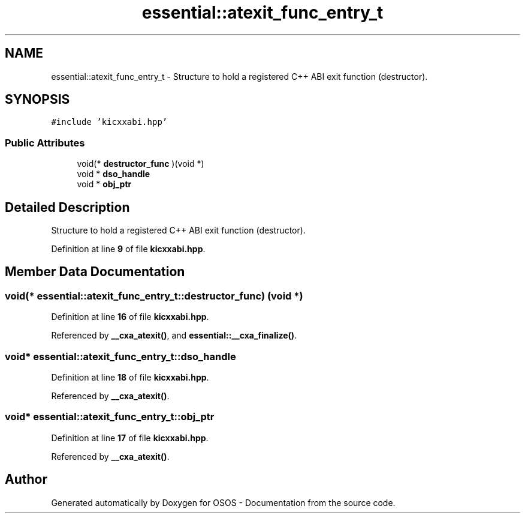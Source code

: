 .TH "essential::atexit_func_entry_t" 3 "Fri Oct 24 2025 10:32:01" "OSOS - Documentation" \" -*- nroff -*-
.ad l
.nh
.SH NAME
essential::atexit_func_entry_t \- Structure to hold a registered C++ ABI exit function (destructor)\&.  

.SH SYNOPSIS
.br
.PP
.PP
\fC#include 'kicxxabi\&.hpp'\fP
.SS "Public Attributes"

.in +1c
.ti -1c
.RI "void(* \fBdestructor_func\fP )(void *)"
.br
.ti -1c
.RI "void * \fBdso_handle\fP"
.br
.ti -1c
.RI "void * \fBobj_ptr\fP"
.br
.in -1c
.SH "Detailed Description"
.PP 
Structure to hold a registered C++ ABI exit function (destructor)\&. 
.PP
Definition at line \fB9\fP of file \fBkicxxabi\&.hpp\fP\&.
.SH "Member Data Documentation"
.PP 
.SS "void(* essential::atexit_func_entry_t::destructor_func) (void *)"

.PP
Definition at line \fB16\fP of file \fBkicxxabi\&.hpp\fP\&.
.PP
Referenced by \fB__cxa_atexit()\fP, and \fBessential::__cxa_finalize()\fP\&.
.SS "void* essential::atexit_func_entry_t::dso_handle"

.PP
Definition at line \fB18\fP of file \fBkicxxabi\&.hpp\fP\&.
.PP
Referenced by \fB__cxa_atexit()\fP\&.
.SS "void* essential::atexit_func_entry_t::obj_ptr"

.PP
Definition at line \fB17\fP of file \fBkicxxabi\&.hpp\fP\&.
.PP
Referenced by \fB__cxa_atexit()\fP\&.

.SH "Author"
.PP 
Generated automatically by Doxygen for OSOS - Documentation from the source code\&.
